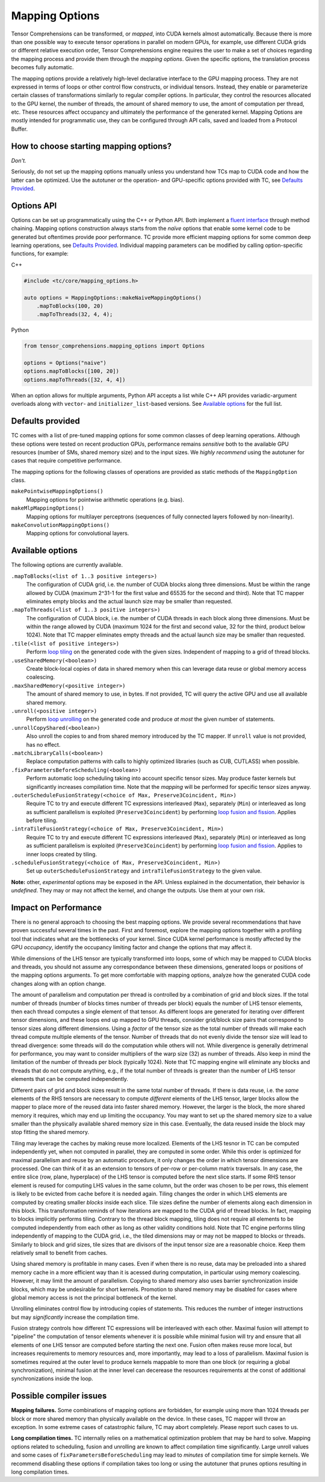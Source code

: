 Mapping Options
===============

Tensor Comprehensions can be transformed, or *mapped*, into CUDA kernels almost automatically. Because there is more than one possible way to execute tensor operations in parallel on modern GPUs, for example, use different CUDA grids or different relative execution order, Tensor Comprehensions engine requires the user to make a set of choices regarding the mapping process and provide them through the *mapping options*.  Given the specific options, the translation process becomes fully automatic.

The mapping options provide a relatively high-level declarative interface to the GPU mapping process.  They are not expressed in terms of loops or other control flow constructs, or individual tensors.  Instead, they enable or parameterize certain classes of transformations similarly to regular compiler options.  In particular, they control the resources allocated to the GPU kernel, the number of threads, the amount of shared memory to use, the amont of computation per thread, etc.  These resources affect occupancy and ultimately the performance of the generated kernel.  Mapping Options are mostly intended for programmatic use, they can be configured through API calls, saved and loaded from a Protocol Buffer.


How to choose starting mapping options?
---------------------------------------

*Don't.*

Seriously, do not set up the mapping options manually unless you understand how TCs map to CUDA code and how the latter can be optimized.  Use the autotuner or the operation- and GPU-specific options provided with TC, see `Defaults Provided`_.

Options API
-----------

Options can be set up programmatically using the C++ or Python API.  Both implement a `fluent interface <https://en.wikipedia.org/wiki/Fluent_interface>`_ through method chaining.  Mapping options construction always starts from the *naïve* options that enable some kernel code to be generated but oftentimes provide poor performance.  TC provide more efficient mapping options for some common deep learning operations, see `Defaults Provided`_.  Individual mapping parameters can be modified by calling option-specific functions, for example:

C++

.. code-block:: c++

  #include <tc/core/mapping_options.h>

  auto options = MappingOptions::makeNaiveMappingOptions()
      .mapToBlocks(100, 20)
      .mapToThreads(32, 4, 4);
   
Python

.. code-block:: python

  from tensor_comprehensions.mapping_options import Options
  
  options = Options("naive")
  options.mapToBlocks([100, 20])
  options.mapToThreads([32, 4, 4])

When an option allows for multiple arguments, Python API accepts a list while C++ API provides variadic-argument overloads along with ``vector``- and ``initializer_list``-based versions.  See `Available options`_ for the full list.
  
Defaults provided
------------------

TC comes with a list of pre-tuned mapping options for some common classes of deep learning operations.  Although these options were tested on recent production GPUs, performance remains *sensitive* both to the available GPU resources (number of SMs, shared memory size) and to the input sizes. We *highly recommend* using the autotuner for cases that require competitive performance.

The mapping options for the following classes of operations are provided as static methods of the ``MappingOption`` class.

``makePointwiseMappingOptions()``
  Mapping options for pointwise arithmetic operations (e.g. bias).

``makeMlpMappingOptions()``
  Mapping options for multilayer perceptrons (sequences of fully connected layers followed by non-linearity).

``makeConvolutionMappingOptions()``
  Mapping options for convolutional layers.


Available options
-----------------

The following options are currently available.

``.mapToBlocks(<list of 1..3 positive integers>)``
  The configuration of CUDA grid, i.e. the number of CUDA blocks along three dimensions.  Must be within the range allowed by CUDA (maximum 2^31-1 for the first value and 65535 for the second and third).  Note that TC mapper eliminates empty blocks and the actual launch size may be smaller than requested.
  
``.mapToThreads(<list of 1..3 positive integers>)``
  The configuration of CUDA block, i.e. the number of CUDA threads in each block along three dimensions.  Must be within the range allowed by CUDA (maximum 1024 for the first and second value, 32 for the third, product below 1024).  Note that TC mapper eliminates empty threads and the actual launch size may be smaller than requested.
  
``.tile(<list of positive integers>)``
  Perform `loop tiling <https://en.wikipedia.org/wiki/Loop_nest_optimization>`_ on the generated code with the given sizes. Independent of mapping to a grid of thread blocks.
  
``.useSharedMemory(<boolean>)``
  Create block-local copies of data in shared memory when this can leverage data reuse or global memory access coalescing.
  
``.maxSharedMemory(<positive integer>)``
  The amount of shared memory to use, in bytes.  If not provided, TC will query the active GPU and use all available shared memory.
  
``.unroll(<positive integer>)``
  Perform `loop unrolling <https://en.wikipedia.org/wiki/Loop_unrolling>`_ on the generated code and produce *at most* the given number of statements.
  
``.unrollCopyShared(<boolean>)``
  Also unroll the copies to and from shared memory introduced by the TC mapper.  If ``unroll`` value is not provided, has no effect.
  
``.matchLibraryCalls(<boolean>)``
  Replace computation patterns with calls to highly optimized libraries (such as CUB, CUTLASS) when possible.

``.fixParametersBeforeScheduling(<boolean>)``
  Perform automatic loop scheduling taking into account specific tensor sizes.  May produce faster kernels but significantly increases compilation time.  Note that the *mapping* will be performed for specific tensor sizes anyway.
  
``.outerScheduleFusionStrategy(<choice of Max, Preserve3Coincident, Min>)``
  Require TC to try and execute different TC expressions interleaved (``Max``), separately (``Min``) or interleaved as long as sufficient parallelism is exploited (``Preserve3Coincident``) by performing `loop fusion and fission <https://en.wikipedia.org/wiki/Loop_fission_and_fusion>`_.  Applies before tiling.
  
``.intraTileFusionStrategy(<choice of Max, Preserve3Coincident, Min>)``
  Require TC to try and execute different TC expressions interleaved (``Max``), separately (``Min``) or interleaved as long as sufficient parallelism is exploited (``Preserve3Coincident``) by performing `loop fusion and fission <https://en.wikipedia.org/wiki/Loop_fission_and_fusion>`_.  Applies to inner loops created by tiling.
  
``.scheduleFusionStrategy(<choice of Max, Preserve3Coincident, Min>)``
  Set up ``outerScheduleFusionStrategy`` and ``intraTileFusionStrategy`` to the given value.
  
**Note:** other, *experimental* options may be exposed in the API.  Unless explained in the documentation, their behavior is *undefined*.  They may or may not affect the kernel, and change the outputs.  Use them at your own risk.

Impact on Performance
---------------------

There is no general approach to choosing the best mapping options.  We provide several recommendations that have proven successful several times in the past.  First and foremost, explore the mapping options together with a profiling tool that indicates what are the bottlenecks of your kernel.  Since CUDA kernel performance is mostly affected by the GPU *occupancy*, identify the occupancy limiting factor and change the options that may affect it.

While dimensions of the LHS tensor are typically transformed into loops, some of which may be mapped to CUDA blocks and threads, you should not assume any correspondance between these dimensions, generated loops or positions of the mapping options arguments.  To get more comfortable with mapping options, analyze how the generated CUDA code changes along with an option change.

The amount of parallelism and computation per thread is controlled by a combination of grid and block sizes.  If the total number of threads (number of blocks times number of threads per block) equals the number of LHS tensor elements, then each thread computes a single element of that tensor.  As different loops are generated for iterating over different tensor dimensions, and these loops end up mapped to GPU threads, consider grid/block size pairs that correspond to tensor sizes along different dimensions.  Using a *factor* of the tensor size as the total number of threads will make each thread compute multiple elements of the tensor.  Number of threads that do not evenly divide the tensor size will lead to thread divergence: some threads will do the computation while others will not.  While divergence is generally detrimenal for performance, you may want to consider multipliers of the warp size (32) as number of threads.  Also keep in mind the limitation of the number of threads per block (typically 1024).  Note that TC mapping engine will eliminate any blocks and threads that do not compute anything, e.g., if the total number of threads is greater than the number of LHS tensor elements that can be computed independently.

Different pairs of grid and block sizes result in the same total number of threads.  If there is data reuse, i.e. the *same* elements of the RHS tensors are necessary to compute *different* elements of the LHS tensor, larger blocks allow the mapper to place more of the reused data into faster shared memory.  However, the larger is the block, the more shared memory it requires, which may end up limiting the occupancy.  You may want to set up the shared memory size to a value smaller than the physically available shared memory size in this case.  Eventually, the data reused inside the block may stop fitting the shared memory.

Tiling may leverage the caches by making reuse more localized.  Elements of the LHS tesnor in TC can be computed independently yet, when not computed in parallel, they are computed in some order.  While this order is optimized for maximal parallelism and reuse by an automatic procedure, it only changes the order in which tensor dimensions are processed.  One can think of it as an extension to tensors of per-row or per-column matrix traversals.  In any case, the entire slice (row, plane, hyperplace) of the LHS tensor is computed before the next slice starts.  If some RHS tensor element is reused for computing LHS values in the same column, but the order was chosen to be per rows, this element is likely to be evicted from cache before it is needed again. Tiling changes the order in which LHS elements are computed by creating smaller *blocks* inside each slice.  Tile sizes define the number of elements along each dimension in this block.  This transformation reminds of how iterations are mapped to the CUDA grid of thread blocks.  In fact, mapping to blocks implicitly performs tiling.  Contrary to the thread block mapping, tiling does not require all elements to be computed independently from each other as long as other validity conditions hold.  Note that TC engine performs tiling independently of mapping to the CUDA grid, i.e., the tiled dimensions may or may not be mapped to blocks or threads.  Similarly to block and grid sizes, tile sizes that are divisors of the input tensor size are a reasonable choice.  Keep them relatively small to benefit from caches.

Using shared memory is profitable in many cases. Even if when there is no reuse, data may be preloaded into a shared memory cache in a more efficient way than it is acessed during computation, in particular using memory coalescing.  However, it may limit the amount of parallelism.  Copying to shared memory also uses barrier synchronization inside blocks, which may be undesirable for short kernels.  Promotion to shared memory may be disabled for cases where global memory access is not the principal bottleneck of the kernel.

Unrolling eliminates control flow by introducing copies of statements.  This reduces the number of integer instructions but may *significantly* increase the compilation time.

Fusion strategy controls how different TC expressions will be interleaved with each other.  Maximal fusion will attempt to "pipeline" the computation of tensor elements whenever it is possible while minimal fusion will try and ensure that all elements of one LHS tensor are computed before starting the next one.  Fusion often makes reuse more local, but increases requirements to memory resources and, more importantly, may lead to a loss of parallelism.  Maximal fusion is sometimes required at the outer level to produce kernels mappable to more than one block (or requiring a global synchronization), minimal fusion at the inner level can decerease the resources requirements at the const of additional synchronizations inside the loop.

Possible compiler issues
------------------------

**Mapping failures.**  Some combinations of mapping options are forbidden, for example using more than 1024 threads per block or more shared memory than physically available on the device.  In these cases, TC mapper will throw an exception.  In some extreme cases of catastrophic failure, TC may abort completely.  Please report such cases to us.

**Long compilation times.**  TC internally relies on a mathematical optimization problem that may be hard to solve.  Mapping options related to scheduling, fusion and unrolling are known to affect compilation time significantly.  Large unroll values and some cases of ``fixParametersBeforeScheduling`` may lead to *minutes* of compilation time for simple kernels.  We recommend disabling these options if compilation takes too long or using the autotuner that prunes options resulting in long compilation times.
